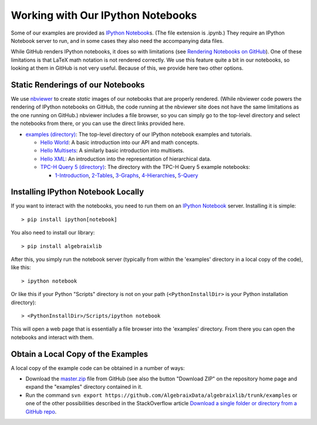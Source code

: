 .. Algebraix Technology Core Library documentation.
   Copyright Algebraix Data Corporation 2015 - 2017

   This file is part of algebraixlib <http://github.com/AlgebraixData/algebraixlib>.

   algebraixlib is free software: you can redistribute it and/or modify it under the terms of
   version 3 of the GNU Lesser General Public License as published by the Free Software Foundation.

   algebraixlib is distributed in the hope that it will be useful, but WITHOUT ANY WARRANTY; without
   even the implied warranty of MERCHANTABILITY or FITNESS FOR A PARTICULAR PURPOSE. See the GNU
   Lesser General Public License for more details.

   You should have received a copy of the GNU Lesser General Public License along with algebraixlib.
   If not, see <http://www.gnu.org/licenses/>.

Working with Our IPython Notebooks
==================================

Some of our examples are provided as `IPython Notebook`_\s. (The file extension is .ipynb.) They
require an IPython Notebook server to run, and in some cases they also need the accompanying data
files.

While GitHub renders IPython notebooks, it does so with limitations (see
`Rendering Notebooks on GitHub`_). One of these limitations is that LaTeX math notation is not
rendered correctly. We use this feature quite a bit in our notebooks, so looking at them in GitHub
is not very useful. Because of this, we provide here two other options.

.. _IPython Notebook: http://ipython.org/ipython-doc/3/notebook/notebook.html
.. _Rendering Notebooks on GitHub: http://blog.jupyter.org/2015/05/07/rendering-notebooks-on-github/


Static Renderings of our Notebooks
----------------------------------

We use `nbviewer`_ to create *static* images of our notebooks that are properly rendered. (While
nbviewer code powers the rendering of IPython notebooks on GitHub, the code running at the nbviewer
site does not have the same limitations as the one running on GitHub.) nbviewer includes a file
browser, so you can simply go to the top-level directory and select the notebooks from there,
or you can use the direct links provided here.

-   `examples (directory)`_: The top-level directory of our IPython notebook examples and tutorials.

    -   `Hello World`_: A basic introduction into our API and math concepts.
    -   `Hello Multisets`_: A similarly basic introduction into multisets.
    -   `Hello XML`_: An introduction into the representation of hierarchical data.
    -   `TPC-H Query 5 (directory)`_: The directory with the TPC-H Query 5 example notebooks:

        -   `1-Introduction`_, `2-Tables`_, `3-Graphs`_, `4-Hierarchies`_, `5-Query`_

.. _nbviewer: http://nbviewer.ipython.org/
.. _examples (directory): http://nbviewer.ipython.org/github/AlgebraixData/algebraixlib/blob/master/examples/
.. _Hello World: http://nbviewer.ipython.org/github/AlgebraixData/algebraixlib/blob/master/examples/Hello_World.ipynb
.. _Hello Multisets: http://nbviewer.ipython.org/github/AlgebraixData/algebraixlib/blob/master/examples/Hello_Multisets.ipynb
.. _Hello XML: http://nbviewer.ipython.org/github/AlgebraixData/algebraixlib/blob/master/examples/Hello_XML.ipynb
.. _TPC-H Query 5 (directory): http://nbviewer.ipython.org/github/AlgebraixData/algebraixlib/blob/master/examples/TPC-H_Query5/
.. _1-Introduction: http://nbviewer.ipython.org/github/AlgebraixData/algebraixlib/blob/master/examples/TPC-H_Query5/1-Introduction.ipynb
.. _2-Tables: http://nbviewer.ipython.org/github/AlgebraixData/algebraixlib/blob/master/examples/TPC-H_Query5/2-Tables.ipynb
.. _3-Graphs: http://nbviewer.ipython.org/github/AlgebraixData/algebraixlib/blob/master/examples/TPC-H_Query5/3-Graphs.ipynb
.. _4-Hierarchies: http://nbviewer.ipython.org/github/AlgebraixData/algebraixlib/blob/master/examples/TPC-H_Query5/4-Hierarchies.ipynb
.. _5-Query: http://nbviewer.ipython.org/github/AlgebraixData/algebraixlib/blob/master/examples/TPC-H_Query5/5-Query.ipynb


Installing IPython Notebook Locally
-----------------------------------

If you want to interact with the notebooks, you need to run them on an `IPython Notebook`_
server. Installing it is simple::

> pip install ipython[notebook]

You also need to install our library::

> pip install algebraixlib

After this, you simply run the notebook server (typically from within the 'examples' directory in
a local copy of the code), like this::

> ipython notebook

Or like this if your Python "Scripts" directory is not on your path (``<PythonInstallDir>`` is your
Python installation directory)::

> <PythonInstallDir>/Scripts/ipython notebook

This will open a web page that is essentially a file browser into the 'examples' directory. From
there you can open the notebooks and interact with them.


Obtain a Local Copy of the Examples
-----------------------------------

A local copy of the example code can be obtained in a number of ways:

-   Download the `master.zip`_ file from GitHub (see also the button "Download ZIP" on the
    repository home page and expand the "examples" directory contained in it.
-   Run the command ``svn export https://github.com/AlgebraixData/algebraixlib/trunk/examples``
    or one of the other possibilities described in the StackOverflow article
    `Download a single folder or directory from a GitHub repo`_.

.. _master.zip: https://github.com/AlgebraixData/algebraixlib/archive/master.zip
.. _repository home page: https://github.com/AlgebraixData/algebraixlib
.. _Download a single folder or directory from a GitHub repo: http://stackoverflow.com/questions/7106012/download-a-single-folder-or-directory-from-a-github-repo
